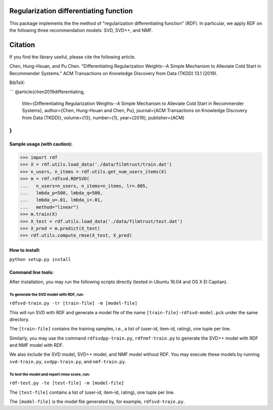 ======
Regularization differentiating function
======

This package implements the the method of "regularization differentiating function" (RDF).
In particular, we apply RDF on the following three recommendation models: SVD, SVD++, and NMF.

=====
Citation
=====

If you find the library useful, please cite the following article.

Chen, Hung-Hsuan, and Pu Chen. "Differentiating Regularization Weights--A Simple Mechanism to Alleviate Cold Start in Recommender Systems." ACM Transactions on Knowledge Discovery from Data (TKDD) 13.1 (2019).

BibTeX:

```
@article{chen2019differentiating,
    title={Differentiating Regularization Weights--A Simple Mechanism to Alleviate Cold Start in Recommender Systems},
    author={Chen, Hung-Hsuan and Chen, Pu},
    journal={ACM Transactions on Knowledge Discovery from Data (TKDD)},
    volume={13},
    number={1},
    year={2019},
    publisher={ACM}
}
```

****************************
Sample usage (with caution):
****************************

>>> import rdf
>>> X = rdf.utils.load_data('./data/filmtrust/train.dat')
>>> n_users, n_items = rdf.utils.get_num_users_items(X)
>>> m = rdf.rdfsvd.RDFSVD(
...   n_users=n_users, n_items=n_items, lr=.005,
...   lmbda_p=500, lmbda_q=500,
...   lmbda_u=.01, lmbda_i=.01,
...   method="linear")
>>> m.train(X)
>>> X_test = rdf.utils.load_data('./data/filmtrust/test.dat')
>>> X_pred = m.predict(X_test)
>>> rdf.utils.compute_rmse(X_test, X_pred)

***************
How to install:
***************

``python setup.py install``

*******************
Command line tools:
*******************

After installation, you may run the following scripts directly (tested in Ubuntu 16.04 and OS X El Capitan).

To generate the SVD model with RDF, run:
========================================

``rdfsvd-train.py -tr [train-file] -m [model-file]``

This will run SVD with RDF and generate a model file of the name ``[train-file]-rdfsvd-model.pck`` under the same directory.

The ``[train-file]`` contains the training samples, i.e., a list of (user-id, item-id, rating), one tuple per line.

Similarly, you may use the command ``rdfsvdpp-train.py``, ``rdfnmf-train.py`` to generate the SVD++ model with RDF and NMF model with RDF.

We also include the SVD model, SVD++ model, and NMF model without RDF.  You may execute these models by running ``svd-train.py``, ``svdpp-train.py``, and ``nmf-train.py``.

To test the model and report rmse score, run:
========================================

``rdf-test.py -te [test-file] -m [model-file]``

The ``[test-file]`` contains a list of (user-id, item-id, rating), one tuple per line.

The ``[model-file]`` is the model file generated by, for example, ``rdfsvd-train.py``.

